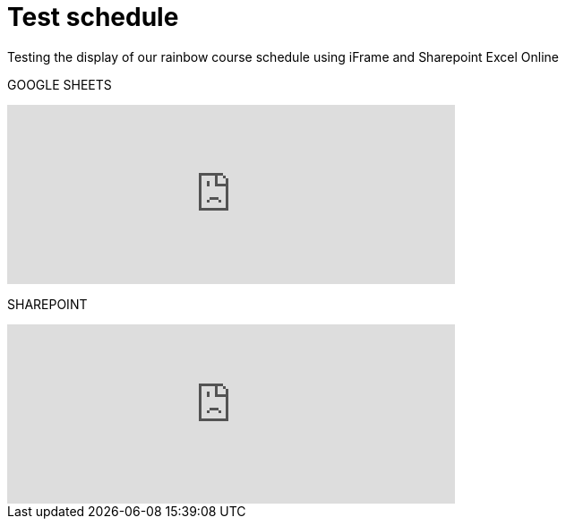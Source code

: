 = Test schedule 

Testing the display of our rainbow course schedule using iFrame and Sharepoint Excel Online 

GOOGLE SHEETS

++++
<iframe width="500" height="200" frameborder="0" scrolling="no" src="https://docs.google.com/spreadsheets/d/e/2PACX-1vQPDiRXGP2FI1-vjXbKTd54U13RImIbR9Aw3Y-a5GwYb4Ur5akg1oNYHlHoH8JnxFRPqlJBjUOddRvj/pubhtml?gid=3623757&amp;single=true&amp;widget=true&amp;headers=false" Item=PivotTable1& ActiveCell=B4&wdHideGridlines=True &wdHideHeaders=True& wdDownloadButton=True”></iframe>
++++

SHAREPOINT

++++
<iframe width="500" height="200" frameborder="0" scrolling="no" src="https://purdue0-my.sharepoint.com/:x:/g/personal/betz_purdue_edu/EcJRtBHJaxFCqoQy3yhgMVQBtV8Io8XRCvPeWt1NYdLNCQ?e=Jv3crz&action=embedview&wdbipreview=true&wdHideSheetTabs=true&wdAllowInteractivity=True&" Item=PivotTable1& ActiveCell=B4&wdHideGridlines=True &wdHideHeaders=True& wdDownloadButton=True”></iframe>
++++